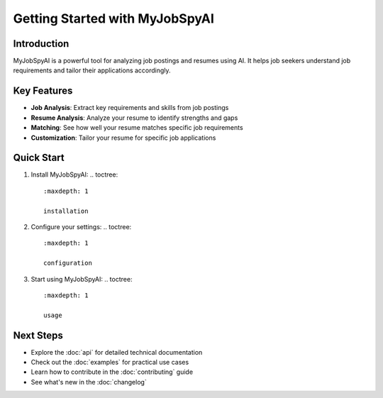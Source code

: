 Getting Started with MyJobSpyAI
==============================

Introduction
-----------
MyJobSpyAI is a powerful tool for analyzing job postings and resumes using AI. It helps job seekers understand job requirements and tailor their applications accordingly.

Key Features
-----------
- **Job Analysis**: Extract key requirements and skills from job postings
- **Resume Analysis**: Analyze your resume to identify strengths and gaps
- **Matching**: See how well your resume matches specific job requirements
- **Customization**: Tailor your resume for specific job applications

Quick Start
-----------
1. Install MyJobSpyAI:
   .. toctree::
      :maxdepth: 1

      installation

2. Configure your settings:
   .. toctree::
      :maxdepth: 1

      configuration

3. Start using MyJobSpyAI:
   .. toctree::
      :maxdepth: 1

      usage

Next Steps
----------
- Explore the :doc:`api` for detailed technical documentation
- Check out the :doc:`examples` for practical use cases
- Learn how to contribute in the :doc:`contributing` guide
- See what's new in the :doc:`changelog`

